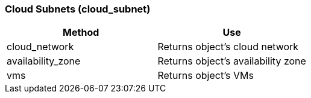 === Cloud Subnets (cloud_subnet)

[cols="1,1", frame="all", options="header"]
|===
| 
						
							Method
						
					
| 
						
							Use
						
					

| 
						
							cloud_network
						
					
| 
						
							Returns object's cloud network
						
					

| 
						
							availability_zone
						
					
| 
						
							Returns object's availability zone
						
					

| 
						
							vms
						
					
| 
						
							Returns object's VMs
						
					
|===
